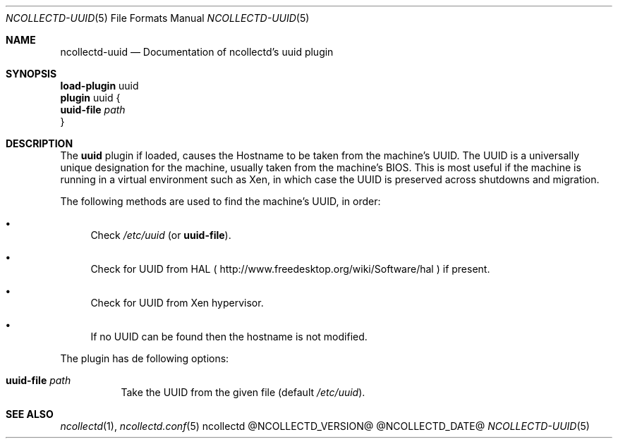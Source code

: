 .\" SPDX-License-Identifier: GPL-2.0-only
.Dd @NCOLLECTD_DATE@
.Dt NCOLLECTD-UUID 5
.Os ncollectd @NCOLLECTD_VERSION@
.Sh NAME
.Nm ncollectd-uuid
.Nd Documentation of ncollectd's uuid plugin
.Sh SYNOPSIS
.Bd -literal -compact
\fBload-plugin\fP uuid
\fBplugin\fP uuid {
    \fBuuid-file\fP \fIpath\fP
}
.Ed
.Sh DESCRIPTION
The \fBuuid\fP plugin if loaded, causes the Hostname to be taken from
the machine's UUID.
The UUID is a universally unique designation for the machine, usually
taken from the machine's BIOS.
This is most useful if the machine is running in a virtual environment
such as Xen, in which case the UUID is preserved across shutdowns and
migration.
.Pp
The following methods are used to find the machine's UUID, in order:
.Bl -bullet
.It
Check \fI/etc/uuid\fP (or \fBuuid-file\fP).
.It
Check for UUID from HAL (
.Lk http://www.freedesktop.org/wiki/Software/hal
) if present.
.It
Check for UUID from Xen hypervisor.
.It
If no UUID can be found then the hostname is not modified.
.El
.Pp
The plugin has de following options:
.Bl -tag -width Ds
.It \fBuuid-file\fP \fIpath\fP
Take the UUID from the given file (default \fI/etc/uuid\fP).
.El
.Sh "SEE ALSO"
.Xr ncollectd 1 ,
.Xr ncollectd.conf 5
